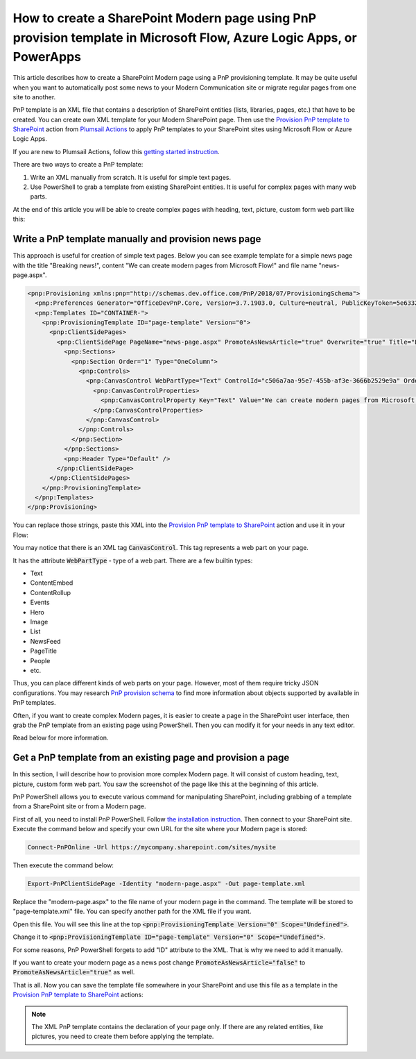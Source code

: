How to create a SharePoint Modern page using PnP provision template in Microsoft Flow, Azure Logic Apps, or PowerApps
==========================================================================================================

This article describes how to create a SharePoint Modern page using a PnP provisioning template. It may be quite useful when you want to automatically post some news to your Modern Communication site or migrate regular pages from one site to another.

PnP template is an XML file that contains a description of SharePoint entities (lists, libraries, pages, etc.) that have to be created. You can create own XML template for your Modern SharePoint page. Then use the `Provision PnP template to SharePoint <../../actions/sharepoint-processing.html#provision-pnp-template-to-sharepoint>`_ action from `Plumsail Actions <https://plumsail.com/actions/>`_ to apply PnP templates to your SharePoint sites using Microsoft Flow or Azure Logic Apps.

If you are new to Plumsail Actions, follow this `getting started instruction <https://plumsail.com/docs/actions/v1.x/getting-started/sign-up.html>`_.

There are two ways to create a PnP template:

1. Write an XML manually from scratch. It is useful for simple text pages.
2. Use PowerShell to grab a template from existing SharePoint entities. It is useful for complex pages with many web parts.

At the end of this article you will be able to create complex pages with heading, text, picture, custom form web part like this:

.. image:: ../../../_static/img/flow/how-tos/complex-modern-page-example.png
   :alt: Complex modern page


Write a PnP template manually and provision news page
------------------------------------------------------

This approach is useful for creation of simple text pages. Below you can see example template for a simple news page with the title "Breaking news!", content "We can create modern pages from Microsoft Flow!" and file name "news-page.aspx".

.. code-block:: XML

  <pnp:Provisioning xmlns:pnp="http://schemas.dev.office.com/PnP/2018/07/ProvisioningSchema">
    <pnp:Preferences Generator="OfficeDevPnP.Core, Version=3.7.1903.0, Culture=neutral, PublicKeyToken=5e633289e95c321a" />
    <pnp:Templates ID="CONTAINER-">
      <pnp:ProvisioningTemplate ID="page-template" Version="0">
        <pnp:ClientSidePages>
          <pnp:ClientSidePage PageName="news-page.aspx" PromoteAsNewsArticle="true" Overwrite="true" Title="Breaking news!">
            <pnp:Sections>
              <pnp:Section Order="1" Type="OneColumn">
                <pnp:Controls>
                  <pnp:CanvasControl WebPartType="Text" ControlId="c506a7aa-95e7-455b-af3e-3666b2529e9a" Order="1" Column="1">
                    <pnp:CanvasControlProperties>
                      <pnp:CanvasControlProperty Key="Text" Value="We can create modern pages from Microsoft Flow!" />
                    </pnp:CanvasControlProperties>
                  </pnp:CanvasControl>
                </pnp:Controls>
              </pnp:Section>
            </pnp:Sections>
            <pnp:Header Type="Default" />
          </pnp:ClientSidePage>
        </pnp:ClientSidePages>
      </pnp:ProvisioningTemplate>
    </pnp:Templates>
  </pnp:Provisioning>

You can replace those strings, paste this XML into the `Provision PnP template to SharePoint <../../actions/sharepoint-processing.html#provision-pnp-template-to-sharepoint>`_ action and use it in your Flow:

.. image:: ../../../_static/img/flow/how-tos/apply-simple-modern-page-pnp-template.png
   :alt: Apply simple Modern Page PnP template

You may notice that there is an XML tag :code:`CanvasControl`. This tag represents a web part on your page. 

It has the attribute :code:`WebPartType` - type of a web part. There are a few builtin types:

- Text	
- ContentEmbed	
- ContentRollup	
- Events	
- Hero	
- Image	
- List	
- NewsFeed	
- PageTitle	
- People	
- etc.


Thus, you can place different kinds of web parts on your page. However, most of them require tricky JSON configurations. You may research `PnP provision schema <https://github.com/SharePoint/PnP-Provisioning-Schema/blob/master/ProvisioningSchema-2018-07.md#clientsidepages>`_ to find more information about objects supported by available in PnP templates.

Often, if you want to create complex Modern pages, it is easier to create a page in the SharePoint user interface, then grab the PnP template from an existing page using PowerShell. Then you can modify it for your needs in any text editor. 

Read below for more information.

Get a PnP template from an existing page and provision a page
-------------------------------------------------------------

In this section, I will describe how to provision more complex Modern page. It will consist of custom heading, text, picture, custom form web part. You saw the screenshot of the page like this at the beginning of this article.

PnP PowerShell allows you to execute various command for manipulating SharePoint, including grabbing of a template from a SharePoint site or from a Modern page.

First of all, you need to install PnP PowerShell. Follow `the installation instruction <https://docs.microsoft.com/en-us/powershell/sharepoint/sharepoint-pnp/sharepoint-pnp-cmdlets?view=sharepoint-ps#installation>`_. Then connect to your SharePoint site. Execute the command below and specify your own URL for the site where your Modern page is stored:

.. code::

  Connect-PnPOnline -Url https://mycompany.sharepoint.com/sites/mysite

Then execute the command below:

.. code::

  Export-PnPClientSidePage -Identity "modern-page.aspx" -Out page-template.xml

Replace the "modern-page.aspx" to the file name of your modern page in the command. The template will be stored to "page-template.xml" file. You can specify another path for the XML file if you want.

Open this file. You will see this line at the top :code:`<pnp:ProvisioningTemplate Version="0" Scope="Undefined">`.

Change it to :code:`<pnp:ProvisioningTemplate ID="page-template" Version="0" Scope="Undefined">`. 

For some reasons, PnP PowerShell forgets to add "ID" attribute to the XML. That is why we need to add it manually. 

If you want to create your modern page as a news post change :code:`PromoteAsNewsArticle="false"` to :code:`PromoteAsNewsArticle="true"` as well.

That is all. Now you can save the template file somewhere in your SharePoint and use this file as a template in the `Provision PnP template to SharePoint <../../actions/sharepoint-processing.html#provision-pnp-template-to-sharepoint>`_ actions:

.. image:: ../../../_static/img/flow/how-tos/apply-complex-modern-page-pnp-template.png
   :alt: Apply complex Modern Page PnP template

.. note:: The XML PnP template contains the declaration of your page only. If there are any related entities, like pictures, you need to create them before applying the template.
